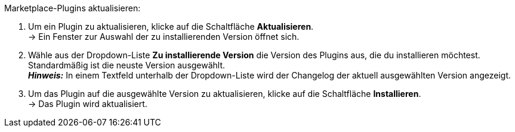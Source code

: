 [.instruction]
Marketplace-Plugins aktualisieren:

. Um ein Plugin zu aktualisieren, klicke auf die Schaltfläche *Aktualisieren*. +
→ Ein Fenster zur Auswahl der zu installierenden Version öffnet sich.
. Wähle aus der Dropdown-Liste *Zu installierende Version* die Version des Plugins aus, die du installieren möchtest. Standardmäßig ist die neuste Version ausgewählt. +
*_Hinweis:_* In einem Textfeld unterhalb der Dropdown-Liste wird der Changelog der aktuell ausgewählten Version angezeigt.
. Um das Plugin auf die ausgewählte Version zu aktualisieren, klicke auf die Schaltfläche *Installieren*. +
→ Das Plugin wird aktualisiert.
